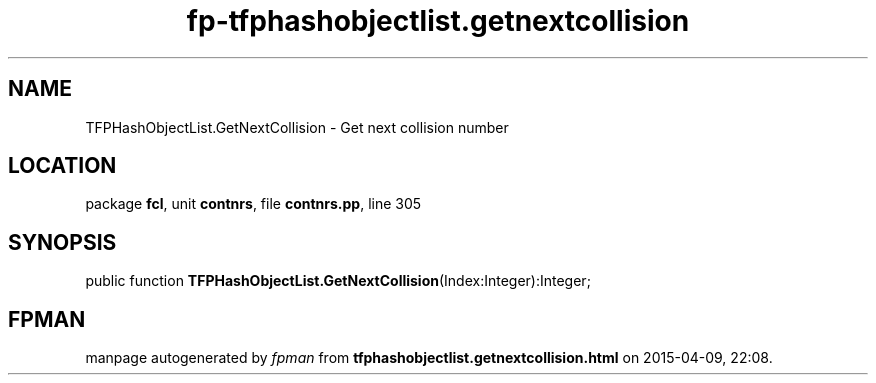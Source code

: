 .\" file autogenerated by fpman
.TH "fp-tfphashobjectlist.getnextcollision" 3 "2014-03-14" "fpman" "Free Pascal Programmer's Manual"
.SH NAME
TFPHashObjectList.GetNextCollision - Get next collision number
.SH LOCATION
package \fBfcl\fR, unit \fBcontnrs\fR, file \fBcontnrs.pp\fR, line 305
.SH SYNOPSIS
public function \fBTFPHashObjectList.GetNextCollision\fR(Index:Integer):Integer;
.SH FPMAN
manpage autogenerated by \fIfpman\fR from \fBtfphashobjectlist.getnextcollision.html\fR on 2015-04-09, 22:08.

